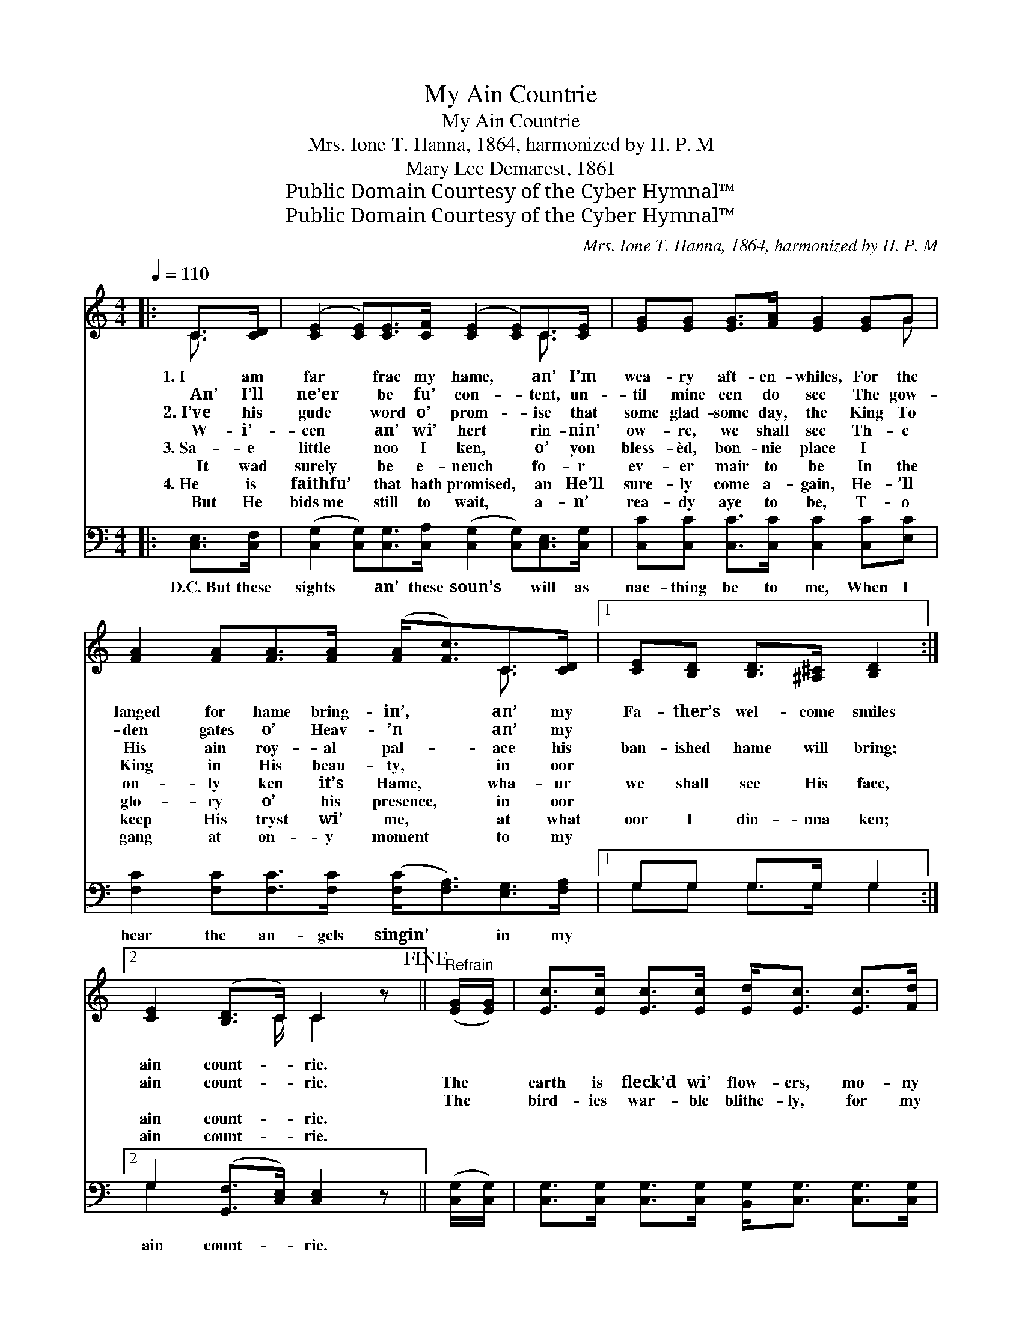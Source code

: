X:1
T:My Ain Countrie
T:My Ain Countrie
T:Mrs. Ione T. Hanna, 1864, harmonized by H. P. M
T:Mary Lee Demarest, 1861
T:Public Domain Courtesy of the Cyber Hymnal™
T:Public Domain Courtesy of the Cyber Hymnal™
C:Mrs. Ione T. Hanna, 1864, harmonized by H. P. M
Z:Public Domain
Z:Courtesy of the Cyber Hymnal™
%%score ( 1 2 ) ( 3 4 )
L:1/8
Q:1/4=110
M:4/4
K:C
V:1 treble 
V:2 treble 
V:3 bass 
V:4 bass 
V:1
|: C>[CD] | ([CE]2 [CE])[CE]>[CF] ([CE]2 [CE])C>[CE] | [EG][EG] [EG]>[FA] [EG]2 [EG]G | %3
w: 1.~I am|far * frae my hame, * an’ I’m|wea- ry aft- en- whiles, For the|
w: ~~~~An’ I’ll|ne’er * be fu’ con- * tent, un-|til mine een do see The gow-|
w: 2.~I’ve his|gude * word o’ prom- * ise that|some glad- some day, the King To|
w: ~~~~W- i’-|een * an’ wi’ hert * rin- nin’|ow- re, we shall see Th- e|
w: 3.~Sa- e|little * noo I ken, * o’ yon|bless- èd, bon- nie place I ~|
w: ~~~~It wad|surely * be e- neuch * fo- r|ev- er mair to be In the|
w: 4.~He is|faithfu’ * that hath promised, * an He’ll|sure- ly come a- gain, He- ’ll|
w: ~~~~But He|bids~me * still to wait, * a- n’|rea- dy aye to be, T- o|
 [FA]2 [FA][FA]>[FA] ([FA]<[Fc])C>[CD] |1 [CE][B,D] [B,D]>[^A,^C] [B,D]2 :|2 %5
w: langed for hame bring- in’, * an’ my|Fa- ther’s wel- come smiles|
w: den gates o’ Heav- ’n * an’ my|~ ~ ~ ~ ~|
w: His ain roy- al pal- * ace his|ban- ished hame will bring;|
w: King in His beau- ty, * in oor|~ ~ ~ ~ ~|
w: on- ly ken it’s Hame, * wha- ur|we shall see His face,|
w: glo- ry o’ his presence, * in oor|~ ~ ~ ~ ~|
w: keep His tryst wi’ me, * at what|oor I din- nna ken;|
w: gang at on- y moment * to my|~ ~ ~ ~ ~|
 [CE]2 ([B,D]>C) C2 z!fine! ||"^Refrain" ([EG]/[EG]/) | [Ec]>[Ec] [Ec]>[Ec] [Ed]<[Ec] [Ec]>[Fd] | %8
w: |||
w: ain count- * rie.|||
w: |||
w: ain count- * rie.|The *|earth is fleck’d wi’ flow- ers, mo- ny|
w: ~ ~ * ~|~The *|bird- ies war- ble blithe- ly, for my|
w: ain count- * rie.|||
w: |||
w: ain count- * rie.|||
 [Ge]<[Ec] [FA]>[Fc] [EG]3!D.C.! |] %9
w: |
w: |
w: |
w: tint- ed, fresh an’ gay|
w: Fai- ther made them sae:|
w: |
w: |
w: |
V:2
|: C3/2 x/ | x8 C3/2 x/ | x7 G | x7 C3/2 x/ |1 x6 :|2 x7/2 C/ C2 x || x | x8 | x7 |] %9
V:3
|: [C,E,]>[C,F,] | ([C,G,]2 [C,G,])[C,G,]>[C,A,] ([C,G,]2 [C,G,])[C,E,]>[C,G,] | %2
w: D.C.~But these|sights * an’ these soun’s * will as|
 [C,C][C,C] [C,C]>[C,C] [C,C]2 [C,C][E,C] | [F,C]2 [F,C][F,C]>[F,C] ([F,C]<[F,A,])[E,G,]>[F,A,] |1 %4
w: nae- thing be to me, When I|hear the an- gels singin’ * in my|
 G,G, G,>G, G,2 :|2 G,2 ([G,,F,]>[C,E,]) [C,E,]2 z || ([C,G,]/[C,G,]/) | %7
w: ~ ~ ~ ~ ~|~ain count- * rie.||
 [C,G,]>[C,G,] [C,G,]>[C,G,] [B,,G,]<[C,G,] [C,G,]>[C,G,] | [C,C]<[C,C] [F,C]>[A,C] C3 |] %9
w: ||
V:4
|: x2 | x10 | x8 | x9 |1 G,G, G,>G, G,2 :|2 G,2 x5 || x | x8 | x4 C3 |] %9

